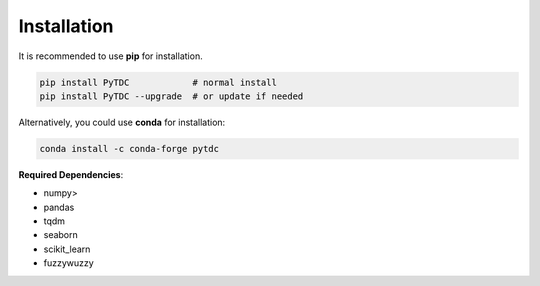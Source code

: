 Installation
============

It is recommended to use **pip** for installation.

.. code-block:: bash

   pip install PyTDC            # normal install
   pip install PyTDC --upgrade  # or update if needed

Alternatively, you could use **conda** for installation:

.. code-block:: bash

   conda install -c conda-forge pytdc


**Required Dependencies**\ :


* numpy>
* pandas
* tqdm
* seaborn
* scikit_learn
* fuzzywuzzy